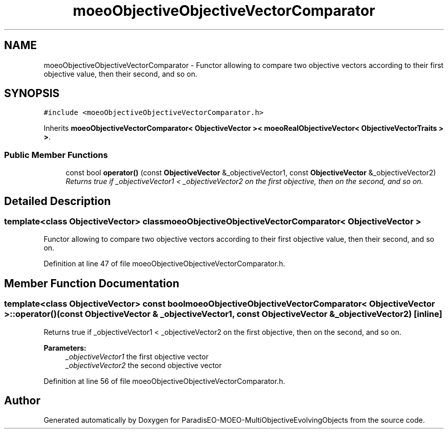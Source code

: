 .TH "moeoObjectiveObjectiveVectorComparator" 3 "13 Mar 2008" "Version 1.1" "ParadisEO-MOEO-MultiObjectiveEvolvingObjects" \" -*- nroff -*-
.ad l
.nh
.SH NAME
moeoObjectiveObjectiveVectorComparator \- Functor allowing to compare two objective vectors according to their first objective value, then their second, and so on.  

.PP
.SH SYNOPSIS
.br
.PP
\fC#include <moeoObjectiveObjectiveVectorComparator.h>\fP
.PP
Inherits \fBmoeoObjectiveVectorComparator< ObjectiveVector >< moeoRealObjectiveVector< ObjectiveVectorTraits > >\fP.
.PP
.SS "Public Member Functions"

.in +1c
.ti -1c
.RI "const bool \fBoperator()\fP (const \fBObjectiveVector\fP &_objectiveVector1, const \fBObjectiveVector\fP &_objectiveVector2)"
.br
.RI "\fIReturns true if _objectiveVector1 < _objectiveVector2 on the first objective, then on the second, and so on. \fP"
.in -1c
.SH "Detailed Description"
.PP 

.SS "template<class ObjectiveVector> class moeoObjectiveObjectiveVectorComparator< ObjectiveVector >"
Functor allowing to compare two objective vectors according to their first objective value, then their second, and so on. 
.PP
Definition at line 47 of file moeoObjectiveObjectiveVectorComparator.h.
.SH "Member Function Documentation"
.PP 
.SS "template<class ObjectiveVector> const bool \fBmoeoObjectiveObjectiveVectorComparator\fP< \fBObjectiveVector\fP >::operator() (const \fBObjectiveVector\fP & _objectiveVector1, const \fBObjectiveVector\fP & _objectiveVector2)\fC [inline]\fP"
.PP
Returns true if _objectiveVector1 < _objectiveVector2 on the first objective, then on the second, and so on. 
.PP
\fBParameters:\fP
.RS 4
\fI_objectiveVector1\fP the first objective vector 
.br
\fI_objectiveVector2\fP the second objective vector 
.RE
.PP

.PP
Definition at line 56 of file moeoObjectiveObjectiveVectorComparator.h.

.SH "Author"
.PP 
Generated automatically by Doxygen for ParadisEO-MOEO-MultiObjectiveEvolvingObjects from the source code.
